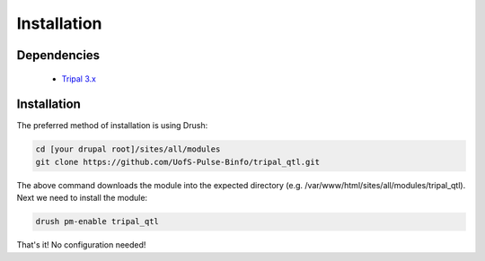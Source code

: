 
Installation
============

Dependencies
------------

 - `Tripal 3.x <https://drupal.org/project/tripal>`_

Installation
-------------

The preferred method of installation is using Drush:

.. code:: bash

  cd [your drupal root]/sites/all/modules
  git clone https://github.com/UofS-Pulse-Binfo/tripal_qtl.git

The above command downloads the module into the expected directory (e.g. /var/www/html/sites/all/modules/tripal_qtl). Next we need to install the module:

.. code:: bash

  drush pm-enable tripal_qtl

That's it! No configuration needed!
